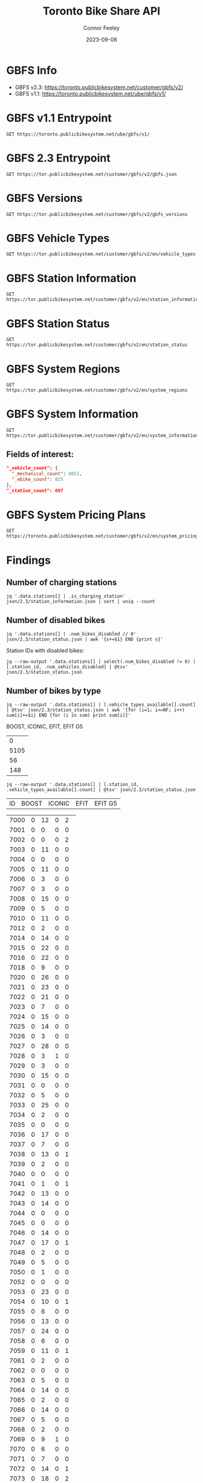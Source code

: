 #+title: Toronto Bike Share API
#+author: Connor Feeley
#+date: 2023-09-08

* GBFS Info
- GBFS v2.3: https://toronto.publicbikesystem.net/customer/gbfs/v2/
- GBFS v1.1: https://toronto.publicbikesystem.net/ube/gbfs/v1/
* GBFS v1.1 Entrypoint

#+begin_src restclient :file json/1.1/gbfs.json :noheaders :results value file
GET https://toronto.publicbikesystem.net/ube/gbfs/v1/
#+end_src

#+RESULTS:
[[file:json/1.1/gbfs.json]]

* GBFS 2.3 Entrypoint

#+begin_src restclient :file json/2.3/gbfs.json :noheaders :results value file
GET https://tor.publicbikesystem.net/customer/gbfs/v2/gbfs.json
#+end_src

#+RESULTS:
[[file:json/2.3/gbfs.json]]

* GBFS Versions

#+begin_src restclient :file json/2.3/gbfs_versions.json :noheaders :results value file
GET https://tor.publicbikesystem.net/customer/gbfs/v2/gbfs_versions
#+end_src

#+RESULTS:
[[file:json/2.3/gbfs_versions.json]]

* GBFS Vehicle Types

#+begin_src restclient :file json/2.3/vehicle_types.json :noheaders :results value file
GET https://tor.publicbikesystem.net/customer/gbfs/v2/en/vehicle_types
#+end_src

#+RESULTS:
[[file:json/2.3/vehicle_types.json]]

* GBFS Station Information

#+begin_src restclient :file json/2.3/station_information.json :noheaders :results value file
GET https://tor.publicbikesystem.net/customer/gbfs/v2/en/station_information
#+end_src

#+RESULTS:
[[file:json/2.3/station_information.json]]

* GBFS Station Status

#+begin_src restclient :file json/2.3/station_status.json :noheaders :results value file
GET https://tor.publicbikesystem.net/customer/gbfs/v2/en/station_status
#+end_src

#+RESULTS:
[[file:json/2.3/station_status.json]]

* GBFS System Regions

#+begin_src restclient :file json/2.3/system_regions.json :noheaders :results value file
GET https://tor.publicbikesystem.net/customer/gbfs/v2/en/system_regions
#+end_src

#+RESULTS:
[[file:json/2.3/system_regions.json]]

* GBFS System Information

#+begin_src restclient :file json/2.3/system_information.json :noheaders :results value file
GET https://tor.publicbikesystem.net/customer/gbfs/v2/en/system_information
#+end_src

#+RESULTS:
[[file:json/2.3/system_information.json]]

** Fields of interest:

#+begin_src json
"_vehicle_count": {
  "_mechanical_count": 8051,
  "_ebike_count": 825
},
"_station_count": 697
#+end_src


* GBFS System Pricing Plans

#+begin_src restclient :file json/2.3/system_pricing_plans.json :noheaders :results value file
GET https://toronto.publicbikesystem.net/customer/gbfs/v2/en/system_pricing_plans
#+end_src

#+RESULTS:
[[file:json/2.3/system_pricing_plans.json]]
* Findings
** Number of charging stations
#+begin_src shell
jq '.data.stations[] | .is_charging_station' json/2.3/station_information.json | sort | uniq --count
#+end_src

#+RESULTS:
| 681 | false |
|  16 | true  |
** Number of disabled bikes
#+begin_src shell
jq '.data.stations[] | .num_bikes_disabled // 0' json/2.3/station_status.json | awk '{s+=$1} END {print s}'
#+end_src

#+RESULTS:
: 558

Station IDs with disabled bikes:
#+begin_src shell :results table
jq --raw-output '.data.stations[] | select(.num_bikes_disabled != 0) | [.station_id, .num_vehicles_disabled] | @tsv' json/2.3/station_status.json
#+end_src

#+RESULTS:
| 7000 |
| 7001 |
| 7004 |
| 7005 |
| 7006 |
| 7009 |
| 7010 |
| 7014 |
| 7015 |
| 7016 |
| 7018 |
| 7021 |
| 7022 |
| 7025 |
| 7026 |
| 7027 |
| 7028 |
| 7031 |
| 7033 |
| 7034 |
| 7037 |
| 7038 |
| 7039 |
| 7040 |
| 7041 |
| 7042 |
| 7043 |
| 7045 |
| 7046 |
| 7049 |
| 7050 |
| 7052 |
| 7053 |
| 7056 |
| 7057 |
| 7059 |
| 7061 |
| 7067 |
| 7073 |
| 7074 |
| 7075 |
| 7078 |
| 7083 |
| 7087 |
| 7089 |
| 7090 |
| 7092 |
| 7094 |
| 7095 |
| 7099 |
| 7100 |
| 7101 |
| 7102 |
| 7104 |
| 7106 |
| 7110 |
| 7111 |
| 7114 |
| 7115 |
| 7117 |
| 7121 |
| 7122 |
| 7124 |
| 7126 |
| 7127 |
| 7129 |
| 7130 |
| 7131 |
| 7135 |
| 7148 |
| 7150 |
| 7153 |
| 7160 |
| 7161 |
| 7163 |
| 7164 |
| 7173 |
| 7174 |
| 7175 |
| 7178 |
| 7180 |
| 7184 |
| 7188 |
| 7189 |
| 7190 |
| 7197 |
| 7198 |
| 7199 |
| 7202 |
| 7204 |
| 7205 |
| 7206 |
| 7208 |
| 7209 |
| 7210 |
| 7220 |
| 7222 |
| 7225 |
| 7228 |
| 7232 |
| 7233 |
| 7234 |
| 7235 |
| 7237 |
| 7238 |
| 7239 |
| 7240 |
| 7244 |
| 7245 |
| 7246 |
| 7249 |
| 7250 |
| 7253 |
| 7256 |
| 7259 |
| 7260 |
| 7261 |
| 7262 |
| 7263 |
| 7264 |
| 7268 |
| 7270 |
| 7272 |
| 7273 |
| 7274 |
| 7276 |
| 7277 |
| 7281 |
| 7284 |
| 7286 |
| 7287 |
| 7288 |
| 7289 |
| 7292 |
| 7296 |
| 7298 |
| 7299 |
| 7301 |
| 7302 |
| 7309 |
| 7313 |
| 7318 |
| 7320 |
| 7321 |
| 7322 |
| 7328 |
| 7332 |
| 7334 |
| 7337 |
| 7338 |
| 7339 |
| 7341 |
| 7342 |
| 7346 |
| 7353 |
| 7354 |
| 7356 |
| 7364 |
| 7367 |
| 7368 |
| 7379 |
| 7380 |
| 7384 |
| 7385 |
| 7388 |
| 7391 |
| 7398 |
| 7399 |
| 7400 |
| 7408 |
| 7409 |
| 7411 |
| 7414 |
| 7430 |
| 7438 |
| 7440 |
| 7441 |
| 7450 |
| 7451 |
| 7452 |
| 7453 |
| 7457 |
| 7458 |
| 7459 |
| 7462 |
| 7463 |
| 7465 |
| 7466 |
| 7467 |
| 7468 |
| 7473 |
| 7475 |
| 7478 |
| 7480 |
| 7486 |
| 7489 |
| 7493 |
| 7496 |
| 7497 |
| 7505 |
| 7514 |
| 7515 |
| 7520 |
| 7521 |
| 7523 |
| 7524 |
| 7528 |
| 7529 |
| 7530 |
| 7533 |
| 7536 |
| 7538 |
| 7539 |
| 7541 |
| 7542 |
| 7543 |
| 7547 |
| 7548 |
| 7549 |
| 7552 |
| 7553 |
| 7557 |
| 7558 |
| 7561 |
| 7563 |
| 7565 |
| 7566 |
| 7567 |
| 7568 |
| 7570 |
| 7582 |
| 7583 |
| 7585 |
| 7586 |
| 7587 |
| 7589 |
| 7590 |
| 7597 |
| 7599 |
| 7600 |
| 7606 |
| 7608 |
| 7616 |
| 7618 |
| 7620 |
| 7623 |
| 7624 |
| 7626 |
| 7627 |
| 7629 |
| 7630 |
| 7634 |
| 7635 |
| 7639 |
| 7640 |
| 7641 |
| 7643 |
| 7656 |
| 7657 |
| 7658 |
| 7665 |
| 7667 |
| 7668 |
| 7670 |
| 7671 |
| 7677 |
| 7680 |
| 7681 |
| 7684 |
| 7685 |
| 7686 |
| 7689 |
| 7692 |
| 7693 |
| 7698 |
| 7702 |
| 7705 |
| 7707 |
| 7708 |
| 7709 |
| 7710 |
| 7712 |
| 7713 |
| 7715 |
| 7717 |
| 7718 |
| 7719 |
| 7720 |
| 7721 |
| 7725 |
| 7729 |
| 7730 |
| 7737 |
| 7743 |
| 7745 |
| 7752 |
| 7753 |
| 7755 |
| 7756 |
| 7760 |
| 7765 |
| 7766 |
| 7770 |
| 7772 |
| 7777 |
| 7779 |
| 7781 |
| 7782 |
| 7783 |
| 7784 |
| 7787 |
| 7790 |
| 7791 |
| 7794 |
| 7796 |
| 7800 |
| 7811 |
| 7812 |
| 7822 |
| 7826 |

** Number of bikes by type
#+begin_src shell :results table
jq --raw-output '.data.stations[] | [.vehicle_types_available[].count] | @tsv' json/2.3/station_status.json | awk '{for (i=1; i<=NF; i++) sum[i]+=$i} END {for (i in sum) print sum[i]}'
#+end_src

BOOST, ICONIC, EFIT, EFIT G5
#+RESULTS:
|    0 |
| 5105 |
|   56 |
|  148 |

#+begin_src shell :results table
jq --raw-output '.data.stations[] | [.station_id, .vehicle_types_available[].count] | @tsv' json/2.3/station_status.json
#+end_src

| ID | BOOST | ICONIC | EFIT | EFIT G5 |
#+RESULTS:
| 7000 | 0 | 12 | 0 |  2 |
| 7001 | 0 |  0 | 0 |  0 |
| 7002 | 0 |  0 | 0 |  2 |
| 7003 | 0 | 11 | 0 |  0 |
| 7004 | 0 |  0 | 0 |  0 |
| 7005 | 0 | 11 | 0 |  0 |
| 7006 | 0 |  3 | 0 |  0 |
| 7007 | 0 |  3 | 0 |  0 |
| 7008 | 0 | 15 | 0 |  0 |
| 7009 | 0 |  5 | 0 |  0 |
| 7010 | 0 | 11 | 0 |  0 |
| 7012 | 0 |  2 | 0 |  0 |
| 7014 | 0 | 14 | 0 |  0 |
| 7015 | 0 | 22 | 0 |  0 |
| 7016 | 0 | 22 | 0 |  0 |
| 7018 | 0 |  9 | 0 |  0 |
| 7020 | 0 | 26 | 0 |  0 |
| 7021 | 0 | 23 | 0 |  0 |
| 7022 | 0 | 21 | 0 |  0 |
| 7023 | 0 |  7 | 0 |  0 |
| 7024 | 0 | 15 | 0 |  0 |
| 7025 | 0 | 14 | 0 |  0 |
| 7026 | 0 |  3 | 0 |  0 |
| 7027 | 0 | 28 | 0 |  0 |
| 7028 | 0 |  3 | 1 |  0 |
| 7029 | 0 |  3 | 0 |  0 |
| 7030 | 0 | 15 | 0 |  0 |
| 7031 | 0 |  0 | 0 |  0 |
| 7032 | 0 |  5 | 0 |  0 |
| 7033 | 0 | 25 | 0 |  0 |
| 7034 | 0 |  2 | 0 |  0 |
| 7035 | 0 |  0 | 0 |  0 |
| 7036 | 0 | 17 | 0 |  0 |
| 7037 | 0 |  7 | 0 |  0 |
| 7038 | 0 | 13 | 0 |  1 |
| 7039 | 0 |  2 | 0 |  0 |
| 7040 | 0 |  0 | 0 |  0 |
| 7041 | 0 |  1 | 0 |  1 |
| 7042 | 0 | 13 | 0 |  0 |
| 7043 | 0 | 14 | 0 |  0 |
| 7044 | 0 |  0 | 0 |  0 |
| 7045 | 0 |  0 | 0 |  0 |
| 7046 | 0 | 14 | 0 |  0 |
| 7047 | 0 | 17 | 0 |  1 |
| 7048 | 0 |  2 | 0 |  0 |
| 7049 | 0 |  5 | 0 |  0 |
| 7050 | 0 |  1 | 0 |  0 |
| 7052 | 0 |  0 | 0 |  0 |
| 7053 | 0 | 23 | 0 |  0 |
| 7054 | 0 | 10 | 0 |  1 |
| 7055 | 0 |  6 | 0 |  0 |
| 7056 | 0 | 13 | 0 |  0 |
| 7057 | 0 | 24 | 0 |  0 |
| 7058 | 0 |  6 | 0 |  0 |
| 7059 | 0 | 11 | 0 |  1 |
| 7061 | 0 |  2 | 0 |  0 |
| 7062 | 0 |  0 | 0 |  0 |
| 7063 | 0 |  5 | 0 |  0 |
| 7064 | 0 | 14 | 0 |  0 |
| 7065 | 0 |  2 | 0 |  0 |
| 7066 | 0 | 14 | 0 |  0 |
| 7067 | 0 |  5 | 0 |  0 |
| 7068 | 0 |  2 | 0 |  0 |
| 7069 | 0 |  9 | 1 |  0 |
| 7070 | 0 |  6 | 0 |  0 |
| 7071 | 0 |  7 | 0 |  0 |
| 7072 | 0 | 14 | 0 |  1 |
| 7073 | 0 | 18 | 0 |  2 |
| 7074 | 0 |  1 | 0 |  0 |
| 7075 | 0 | 11 | 0 |  0 |
| 7076 | 0 | 16 | 0 |  0 |
| 7077 | 0 |  8 | 0 |  0 |
| 7078 | 0 |  8 | 0 |  0 |
| 7079 | 0 |  2 | 0 |  0 |
| 7083 | 0 |  1 | 1 |  1 |
| 7084 | 0 |  5 | 0 |  0 |
| 7085 | 0 |  3 | 0 |  0 |
| 7086 | 0 |  0 | 0 |  0 |
| 7087 | 0 |  1 | 0 |  0 |
| 7088 | 0 |  1 | 0 |  1 |
| 7089 | 0 |  2 | 1 |  0 |
| 7090 | 0 |  0 | 0 |  0 |
| 7091 | 0 |  0 | 0 |  0 |
| 7092 | 0 |  6 | 1 |  1 |
| 7093 | 0 |  6 | 0 |  1 |
| 7094 | 0 |  0 | 0 |  0 |
| 7095 | 0 |  0 | 1 |  0 |
| 7096 | 0 |  2 | 0 |  0 |
| 7097 | 0 |  4 | 0 |  0 |
| 7099 | 0 | 12 | 0 |  0 |
| 7100 | 0 |  7 | 0 |  0 |
| 7101 | 0 | 25 | 0 |  0 |
| 7102 | 0 | 15 | 0 |  1 |
| 7103 | 0 | 12 | 0 |  0 |
| 7104 | 0 |  7 | 0 |  0 |
| 7105 | 0 |  7 | 0 |  0 |
| 7106 | 0 | 16 | 0 |  0 |
| 7107 | 0 |  9 | 0 |  0 |
| 7108 | 0 |  6 | 0 |  0 |
| 7109 | 0 | 10 | 0 |  0 |
| 7110 | 0 |  6 | 0 |  0 |
| 7111 | 0 |  6 | 0 |  0 |
| 7112 | 0 | 14 | 0 |  0 |
| 7114 | 0 | 18 | 0 |  0 |
| 7115 | 0 |  1 | 0 |  0 |
| 7117 | 0 |  0 | 1 |  0 |
| 7118 | 0 |  0 | 0 |  0 |
| 7119 | 0 | 11 | 0 |  0 |
| 7120 | 0 |  5 | 0 |  0 |
| 7121 | 0 |  6 | 0 |  0 |
| 7122 | 0 |  7 | 0 |  0 |
| 7123 | 0 |  7 | 0 |  0 |
| 7124 | 0 |  6 | 1 |  0 |
| 7126 | 0 |  1 | 0 |  0 |
| 7127 | 0 |  3 | 0 |  0 |
| 7128 | 0 | 11 | 0 |  0 |
| 7129 | 0 |  8 | 0 |  0 |
| 7130 | 0 |  4 | 0 |  0 |
| 7131 | 0 |  9 | 0 |  0 |
| 7132 | 0 |  1 | 0 |  0 |
| 7133 | 0 |  1 | 0 |  0 |
| 7135 | 0 |  9 | 0 |  0 |
| 7136 | 0 | 11 | 0 |  0 |
| 7137 | 0 |  0 | 0 |  0 |
| 7138 | 0 |  7 | 0 |  0 |
| 7139 | 0 |  6 | 0 |  0 |
| 7140 | 0 |  3 | 0 |  0 |
| 7141 | 0 |  0 | 0 |  0 |
| 7142 | 0 |  0 | 0 |  1 |
| 7143 | 0 |  5 | 0 |  0 |
| 7144 | 0 |  1 | 0 |  1 |
| 7146 | 0 |  0 | 0 |  1 |
| 7147 | 0 | 14 | 0 |  0 |
| 7148 | 0 | 19 | 0 |  0 |
| 7149 | 0 |  2 | 0 |  0 |
| 7150 | 0 | 17 | 0 |  0 |
| 7151 | 0 |  6 | 0 |  0 |
| 7152 | 0 |  0 | 0 |  0 |
| 7153 | 0 |  5 | 0 |  0 |
| 7154 | 0 |  0 | 0 |  1 |
| 7155 | 0 |  2 | 0 |  0 |
| 7156 | 0 | 14 | 0 |  0 |
| 7157 | 0 |  8 | 0 |  0 |
| 7158 | 0 |  6 | 0 |  0 |
| 7160 | 0 |  3 | 0 |  0 |
| 7161 | 0 |  7 | 0 |  0 |
| 7162 | 0 |  4 | 0 |  0 |
| 7163 | 0 |  0 | 0 |  0 |
| 7164 | 0 | 15 | 0 |  0 |
| 7165 | 0 |  0 | 0 |  0 |
| 7168 | 0 | 26 | 0 |  0 |
| 7169 | 0 |  4 | 0 |  0 |
| 7170 | 0 |  0 | 0 |  0 |
| 7171 | 0 |  8 | 0 |  0 |
| 7172 | 0 | 15 | 0 |  0 |
| 7173 | 0 |  7 | 0 |  0 |
| 7174 | 0 | 10 | 0 |  0 |
| 7175 | 0 |  8 | 0 |  0 |
| 7176 | 0 |  6 | 0 |  0 |
| 7178 | 0 |  3 | 0 |  0 |
| 7180 | 0 |  5 | 0 |  0 |
| 7181 | 0 |  2 | 0 |  0 |
| 7182 | 0 | 12 | 0 |  0 |
| 7183 | 0 |  5 | 0 |  0 |
| 7184 | 0 |  9 | 0 |  0 |
| 7188 | 0 | 10 | 0 |  0 |
| 7189 | 0 |  4 | 2 |  0 |
| 7190 | 0 |  0 | 0 |  0 |
| 7191 | 0 |  8 | 0 |  0 |
| 7192 | 0 |  7 | 0 |  1 |
| 7193 | 0 | 13 | 0 |  0 |
| 7194 | 0 |  0 | 0 |  0 |
| 7195 | 0 |  7 | 0 |  0 |
| 7196 | 0 |  3 | 0 |  0 |
| 7197 | 0 |  7 | 0 |  0 |
| 7198 | 0 | 18 | 0 |  0 |
| 7199 | 0 | 10 | 0 |  0 |
| 7202 | 0 | 20 | 0 |  0 |
| 7203 | 0 | 21 | 0 |  0 |
| 7204 | 0 |  8 | 0 |  2 |
| 7205 | 0 |  8 | 0 |  1 |
| 7206 | 0 |  4 | 0 |  0 |
| 7207 | 0 | 38 | 0 |  0 |
| 7208 | 0 |  2 | 0 |  1 |
| 7209 | 0 | 16 | 1 |  1 |
| 7210 | 0 | 10 | 0 |  0 |
| 7211 | 0 | 13 | 0 |  0 |
| 7216 | 0 | 11 | 1 |  0 |
| 7217 | 0 |  6 | 1 |  0 |
| 7220 | 0 | 16 | 0 |  0 |
| 7221 | 0 |  5 | 0 |  0 |
| 7222 | 0 | 26 | 0 |  0 |
| 7223 | 0 | 10 | 0 |  0 |
| 7224 | 0 |  4 | 0 |  0 |
| 7225 | 0 | 11 | 0 |  2 |
| 7226 | 0 | 12 | 0 |  0 |
| 7227 | 0 |  9 | 0 |  0 |
| 7228 | 0 | 12 | 0 |  0 |
| 7229 | 0 |  3 | 0 |  0 |
| 7230 | 0 | 11 | 0 |  0 |
| 7231 | 0 |  5 | 0 |  0 |
| 7232 | 0 | 10 | 0 |  0 |
| 7233 | 0 | 14 | 0 |  0 |
| 7234 | 0 | 10 | 0 |  0 |
| 7235 | 0 |  1 | 0 |  0 |
| 7236 | 0 |  9 | 0 |  0 |
| 7237 | 0 |  3 | 1 |  0 |
| 7238 | 0 |  6 | 0 |  0 |
| 7239 | 0 | 12 | 0 |  0 |
| 7240 | 0 |  7 | 0 |  0 |
| 7242 | 0 | 12 | 0 |  0 |
| 7244 | 0 | 12 | 1 |  0 |
| 7245 | 0 |  1 | 0 |  0 |
| 7246 | 0 |  4 | 0 |  0 |
| 7247 | 0 |  2 | 0 |  0 |
| 7248 | 0 | 15 | 0 |  0 |
| 7249 | 0 | 14 | 0 |  0 |
| 7250 | 0 |  2 | 0 |  0 |
| 7252 | 0 |  9 | 0 |  0 |
| 7253 | 0 |  9 | 0 |  0 |
| 7256 | 0 |  6 | 0 |  0 |
| 7257 | 0 |  2 | 0 |  0 |
| 7258 | 0 | 14 | 0 |  0 |
| 7259 | 0 | 14 | 0 |  0 |
| 7260 | 0 | 12 | 0 |  0 |
| 7261 | 0 | 14 | 0 |  1 |
| 7262 | 0 |  1 | 0 |  0 |
| 7263 | 0 | 11 | 1 |  0 |
| 7264 | 0 |  0 | 0 |  0 |
| 7265 | 0 |  3 | 0 |  1 |
| 7266 | 0 |  4 | 0 |  1 |
| 7267 | 0 |  1 | 0 |  0 |
| 7268 | 0 |  5 | 0 |  0 |
| 7269 | 0 | 11 | 0 |  0 |
| 7270 | 0 |  5 | 0 |  0 |
| 7271 | 0 |  2 | 0 |  0 |
| 7272 | 0 |  3 | 0 |  0 |
| 7273 | 0 |  0 | 1 |  0 |
| 7274 | 0 |  5 | 0 |  0 |
| 7276 | 0 |  5 | 0 |  0 |
| 7277 | 0 |  9 | 0 |  0 |
| 7278 | 0 | 11 | 0 |  0 |
| 7279 | 0 |  0 | 0 |  0 |
| 7280 | 0 |  1 | 0 |  0 |
| 7281 | 0 |  3 | 0 |  0 |
| 7283 | 0 | 18 | 0 |  0 |
| 7284 | 0 | 22 | 0 |  0 |
| 7285 | 0 | 15 | 0 |  0 |
| 7286 | 0 |  5 | 0 |  0 |
| 7287 | 0 | 14 | 0 |  0 |
| 7288 | 0 | 28 | 0 |  1 |
| 7289 | 0 | 13 | 0 |  0 |
| 7291 | 0 |  4 | 0 |  0 |
| 7292 | 0 |  2 | 0 |  0 |
| 7296 | 0 |  8 | 0 |  0 |
| 7297 | 0 |  1 | 0 |  0 |
| 7298 | 0 |  9 | 0 |  0 |
| 7299 | 0 | 12 | 0 |  0 |
| 7300 | 0 |  0 | 0 |  0 |
| 7301 | 0 |  8 | 0 |  0 |
| 7302 | 0 |  2 | 0 |  0 |
| 7303 | 0 | 17 | 0 |  0 |
| 7309 | 0 | 17 | 0 |  0 |
| 7311 | 0 |  2 | 0 |  1 |
| 7312 | 0 |  2 | 1 |  1 |
| 7313 | 0 | 11 | 0 |  0 |
| 7314 | 0 | 14 | 0 |  0 |
| 7315 | 0 |  9 | 0 |  0 |
| 7316 | 0 |  9 | 0 |  0 |
| 7317 | 0 |  6 | 1 |  0 |
| 7318 | 0 | 12 | 0 |  0 |
| 7319 | 0 | 10 | 0 |  0 |
| 7320 | 0 | 17 | 0 |  0 |
| 7321 | 0 | 16 | 0 |  0 |
| 7322 | 0 | 12 | 0 |  1 |
| 7323 | 0 | 19 | 0 |  0 |
| 7324 | 0 | 18 | 1 |  2 |
| 7325 | 0 |  0 | 0 |  0 |
| 7326 | 0 |  6 | 0 |  0 |
| 7327 | 0 |  5 | 0 |  0 |
| 7328 | 0 |  5 | 0 |  0 |
| 7329 | 0 | 16 | 0 |  0 |
| 7331 | 0 | 17 | 0 |  0 |
| 7332 | 0 |  2 | 0 |  0 |
| 7333 | 0 |  2 | 0 |  0 |
| 7334 | 0 | 12 | 0 |  0 |
| 7335 | 0 |  0 | 0 |  0 |
| 7336 | 0 | 18 | 0 |  0 |
| 7337 | 0 | 18 | 0 |  0 |
| 7338 | 0 |  4 | 0 |  0 |
| 7339 | 0 |  2 | 0 |  0 |
| 7340 | 0 |  5 | 0 |  0 |
| 7341 | 0 | 14 | 0 |  0 |
| 7342 | 0 |  7 | 0 |  0 |
| 7343 | 0 | 22 | 0 |  0 |
| 7344 | 0 | 15 | 1 |  2 |
| 7345 | 0 | 14 | 0 |  0 |
| 7346 | 0 | 13 | 0 |  0 |
| 7347 | 0 |  4 | 0 |  1 |
| 7348 | 0 |  3 | 0 |  2 |
| 7349 | 0 |  8 | 0 |  0 |
| 7350 | 0 |  2 | 0 |  0 |
| 7351 | 0 |  0 | 0 |  0 |
| 7352 | 0 |  5 | 0 |  0 |
| 7353 | 0 |  6 | 0 |  0 |
| 7354 | 0 |  9 | 0 |  0 |
| 7355 | 0 |  0 | 0 |  0 |
| 7356 | 0 | 12 | 0 |  0 |
| 7357 | 0 | 19 | 0 |  0 |
| 7359 | 0 | 10 | 0 |  0 |
| 7360 | 0 | 10 | 0 |  0 |
| 7361 | 0 |  0 | 0 |  0 |
| 7362 | 0 |  0 | 0 |  0 |
| 7363 | 0 |  0 | 0 |  0 |
| 7364 | 0 | 15 | 0 |  0 |
| 7365 | 0 | 14 | 0 |  1 |
| 7366 | 0 |  5 | 0 |  0 |
| 7367 | 0 | 13 | 0 |  0 |
| 7368 | 0 |  5 | 0 |  0 |
| 7371 | 0 |  4 | 0 |  0 |
| 7373 | 0 |  2 | 0 |  0 |
| 7374 | 0 | 19 | 0 |  0 |
| 7375 | 0 |  1 | 0 |  0 |
| 7376 | 0 |  0 | 0 |  0 |
| 7377 | 0 | 12 | 0 |  0 |
| 7378 | 0 |  1 | 0 |  1 |
| 7379 | 0 |  2 | 0 |  0 |
| 7380 | 0 |  3 | 0 |  0 |
| 7381 | 0 | 19 | 0 |  0 |
| 7383 | 0 | 10 | 0 |  0 |
| 7384 | 0 |  0 | 0 |  0 |
| 7385 | 0 |  2 | 3 | 11 |
| 7386 | 0 |  1 | 0 |  0 |
| 7387 | 0 |  1 | 0 |  0 |
| 7388 | 0 |  5 | 0 |  0 |
| 7389 | 0 |  3 | 0 |  0 |
| 7390 | 0 |  0 | 0 |  0 |
| 7391 | 0 | 13 | 0 |  0 |
| 7395 | 0 |  3 | 0 |  1 |
| 7398 | 0 |  3 | 0 |  0 |
| 7399 | 0 |  2 | 0 |  0 |
| 7400 | 0 |  4 | 0 |  0 |
| 7403 | 0 |  0 | 0 |  0 |
| 7404 | 0 |  6 | 1 |  0 |
| 7406 | 0 | 16 | 0 |  0 |
| 7408 | 0 |  1 | 0 |  0 |
| 7409 | 0 |  1 | 0 |  0 |
| 7410 | 0 | 10 | 0 |  1 |
| 7411 | 0 | 14 | 0 |  0 |
| 7412 | 0 |  5 | 0 |  0 |
| 7414 | 0 | 13 | 0 |  0 |
| 7415 | 0 | 14 | 0 |  0 |
| 7416 | 0 | 13 | 0 |  0 |
| 7417 | 0 |  3 | 0 |  0 |
| 7418 | 0 |  3 | 0 |  0 |
| 7420 | 0 |  3 | 0 |  0 |
| 7422 | 0 | 15 | 0 |  0 |
| 7424 | 0 |  2 | 0 |  0 |
| 7425 | 0 | 22 | 0 |  0 |
| 7427 | 0 | 18 | 0 |  0 |
| 7428 | 0 | 19 | 0 |  0 |
| 7429 | 0 |  2 | 0 |  0 |
| 7430 | 0 |  8 | 0 |  0 |
| 7431 | 0 | 24 | 0 |  1 |
| 7432 | 0 | 12 | 0 |  0 |
| 7433 | 0 | 11 | 0 |  1 |
| 7434 | 0 |  1 | 0 |  0 |
| 7435 | 0 |  0 | 0 |  0 |
| 7437 | 0 |  6 | 0 |  0 |
| 7438 | 0 |  2 | 0 |  0 |
| 7440 | 0 |  2 | 0 |  0 |
| 7441 | 0 | 19 | 0 |  0 |
| 7443 | 0 |  4 | 0 |  0 |
| 7444 | 0 | 20 | 0 |  0 |
| 7445 | 0 |  9 | 0 |  0 |
| 7446 | 0 | 17 | 0 |  0 |
| 7447 | 0 |  1 | 0 |  0 |
| 7448 | 0 | 13 | 0 |  0 |
| 7449 | 0 |  0 | 0 |  0 |
| 7450 | 0 |  8 | 0 |  0 |
| 7451 | 0 | 27 | 0 |  0 |
| 7452 | 0 |  0 | 0 |  0 |
| 7453 | 0 |  0 | 0 |  0 |
| 7454 | 0 | 13 | 0 |  0 |
| 7455 | 0 |  3 | 0 |  0 |
| 7457 | 0 | 10 | 0 |  1 |
| 7458 | 0 |  0 | 0 |  0 |
| 7459 | 0 |  0 | 0 |  0 |
| 7460 | 0 | 10 | 0 |  0 |
| 7461 | 0 | 14 | 0 |  0 |
| 7462 | 0 |  1 | 0 |  0 |
| 7463 | 0 | 16 | 0 |  0 |
| 7465 | 0 |  0 | 0 |  0 |
| 7466 | 0 |  4 | 0 |  0 |
| 7467 | 0 |  0 | 0 |  0 |
| 7468 | 0 |  6 | 0 |  0 |
| 7469 | 0 |  9 | 0 |  0 |
| 7471 | 0 | 10 | 0 |  0 |
| 7473 | 0 |  7 | 0 |  0 |
| 7474 | 0 | 19 | 0 |  0 |
| 7475 | 0 |  2 | 0 |  0 |
| 7476 | 0 |  6 | 0 |  0 |
| 7477 | 0 | 10 | 0 |  0 |
| 7478 | 0 | 13 | 0 |  0 |
| 7479 | 0 |  6 | 0 |  0 |
| 7480 | 0 |  7 | 0 |  0 |
| 7483 | 0 |  1 | 0 |  0 |
| 7484 | 0 |  0 | 0 |  0 |
| 7485 | 0 |  3 | 0 |  0 |
| 7486 | 0 |  1 | 0 |  0 |
| 7487 | 0 | 10 | 0 |  0 |
| 7488 | 0 |  5 | 0 |  0 |
| 7489 | 0 |  8 | 0 |  0 |
| 7490 | 0 |  0 | 0 |  0 |
| 7492 | 0 | 10 | 0 |  0 |
| 7493 | 0 |  4 | 0 |  0 |
| 7494 | 0 |  3 | 0 |  0 |
| 7496 | 0 | 11 | 0 |  0 |
| 7497 | 0 | 12 | 0 |  0 |
| 7501 | 0 |  7 | 0 |  0 |
| 7502 | 0 |  9 | 0 |  0 |
| 7503 | 0 |  4 | 0 |  0 |
| 7504 | 0 |  6 | 0 |  0 |
| 7505 | 0 |  1 | 0 |  0 |
| 7506 | 0 | 10 | 0 |  0 |
| 7508 | 0 |  9 | 0 |  1 |
| 7514 | 0 | 17 | 1 |  1 |
| 7515 | 0 |  7 | 0 |  0 |
| 7516 | 0 |  4 | 0 |  0 |
| 7517 | 0 | 19 | 0 |  1 |
| 7518 | 0 | 11 | 0 |  0 |
| 7519 | 0 |  1 | 0 |  0 |
| 7520 | 0 |  4 | 0 |  0 |
| 7521 | 0 |  2 | 0 |  1 |
| 7522 | 0 |  4 | 0 |  0 |
| 7523 | 0 | 10 | 0 |  0 |
| 7524 | 0 |  3 | 0 |  0 |
| 7526 | 0 | 10 | 0 |  0 |
| 7527 | 0 | 16 | 0 |  0 |
| 7528 | 0 |  1 | 0 |  0 |
| 7529 | 0 |  4 | 0 |  1 |
| 7530 | 0 | 15 | 0 |  1 |
| 7531 | 0 |  6 | 0 |  1 |
| 7533 | 0 |  5 | 0 |  0 |
| 7534 | 0 | 13 | 0 |  0 |
| 7536 | 0 |  5 | 0 |  0 |
| 7537 | 0 |  4 | 0 |  0 |
| 7538 | 0 |  1 | 0 |  1 |
| 7539 | 0 |  7 | 0 |  0 |
| 7540 | 0 |  1 | 1 |  0 |
| 7541 | 0 |  7 | 0 |  0 |
| 7542 | 0 | 16 | 0 |  1 |
| 7543 | 0 |  3 | 0 |  0 |
| 7545 | 0 |  8 | 0 |  0 |
| 7546 | 0 | 17 | 0 |  0 |
| 7547 | 0 |  0 | 0 |  0 |
| 7548 | 0 |  1 | 0 |  1 |
| 7549 | 0 | 12 | 0 |  0 |
| 7551 | 0 | 14 | 0 |  0 |
| 7552 | 0 |  9 | 0 |  0 |
| 7553 | 0 |  5 | 0 |  0 |
| 7554 | 0 | 12 | 0 |  0 |
| 7555 | 0 |  8 | 0 |  0 |
| 7556 | 0 |  8 | 0 |  0 |
| 7557 | 0 | 19 | 0 |  0 |
| 7558 | 0 |  3 | 0 |  0 |
| 7559 | 0 |  9 | 0 |  0 |
| 7561 | 0 |  8 | 0 |  0 |
| 7562 | 0 |  8 | 0 |  0 |
| 7563 | 0 | 12 | 0 |  1 |
| 7564 | 0 |  7 | 0 |  0 |
| 7565 | 0 |  2 | 0 |  0 |
| 7566 | 0 | 14 | 0 |  0 |
| 7567 | 0 | 11 | 0 |  0 |
| 7568 | 0 | 16 | 0 |  0 |
| 7569 | 0 | 17 | 0 |  0 |
| 7570 | 0 |  8 | 0 |  0 |
| 7571 | 0 |  5 | 0 |  0 |
| 7572 | 0 |  4 | 0 |  1 |
| 7575 | 0 |  2 | 0 |  0 |
| 7576 | 0 | 10 | 0 |  0 |
| 7577 | 0 |  3 | 0 |  0 |
| 7579 | 0 |  7 | 0 |  1 |
| 7580 | 0 | 10 | 1 |  0 |
| 7581 | 0 |  6 | 0 |  0 |
| 7582 | 0 |  0 | 0 |  0 |
| 7583 | 0 |  1 | 1 |  0 |
| 7584 | 0 |  0 | 0 |  0 |
| 7585 | 0 |  3 | 0 |  0 |
| 7586 | 0 |  5 | 0 |  0 |
| 7587 | 0 | 12 | 0 |  0 |
| 7588 | 0 |  8 | 0 |  0 |
| 7589 | 0 | 10 | 0 |  0 |
| 7590 | 0 |  4 | 0 |  0 |
| 7591 | 0 |  0 | 0 |  0 |
| 7593 | 0 | 16 | 0 |  0 |
| 7594 | 0 |  9 | 0 |  0 |
| 7595 | 0 |  7 | 0 |  0 |
| 7596 | 0 |  6 | 0 |  0 |
| 7597 | 0 |  2 | 0 |  0 |
| 7598 | 0 |  0 | 0 |  0 |
| 7599 | 0 |  6 | 0 |  0 |
| 7600 | 0 |  0 | 0 |  0 |
| 7601 | 0 | 20 | 0 |  0 |
| 7602 | 0 |  1 | 0 |  0 |
| 7604 | 0 | 13 | 1 |  0 |
| 7605 | 0 |  0 | 0 |  0 |
| 7606 | 0 | 13 | 0 |  1 |
| 7607 | 0 |  8 | 0 |  0 |
| 7608 | 0 |  7 | 0 |  0 |
| 7609 | 0 | 13 | 0 |  0 |
| 7610 | 0 |  1 | 0 |  0 |
| 7611 | 0 |  2 | 0 |  1 |
| 7612 | 0 |  9 | 0 |  0 |
| 7613 | 0 |  7 | 0 |  0 |
| 7614 | 0 |  3 | 0 |  0 |
| 7615 | 0 |  9 | 0 |  0 |
| 7616 | 0 |  5 | 0 |  0 |
| 7617 | 0 |  2 | 0 |  0 |
| 7618 | 0 |  0 | 0 |  0 |
| 7619 | 0 |  0 | 0 |  0 |
| 7620 | 0 |  3 | 1 |  0 |
| 7622 | 0 | 11 | 0 |  0 |
| 7623 | 0 |  9 | 0 |  0 |
| 7624 | 0 |  5 | 0 |  0 |
| 7625 | 0 |  5 | 0 |  1 |
| 7626 | 0 |  2 | 0 |  0 |
| 7627 | 0 |  3 | 0 |  0 |
| 7629 | 0 |  8 | 1 |  1 |
| 7630 | 0 | 17 | 0 |  1 |
| 7631 | 0 | 13 | 0 |  2 |
| 7632 | 0 |  1 | 0 |  1 |
| 7633 | 0 | 14 | 0 |  0 |
| 7634 | 0 |  0 | 0 |  0 |
| 7635 | 0 |  3 | 0 |  0 |
| 7636 | 0 |  2 | 0 |  0 |
| 7637 | 0 |  2 | 0 |  0 |
| 7639 | 0 |  4 | 0 |  1 |
| 7640 | 0 |  0 | 0 |  0 |
| 7641 | 0 |  6 | 0 |  0 |
| 7642 | 0 |  2 | 0 |  0 |
| 7643 | 0 |  4 | 0 |  1 |
| 7644 | 0 |  9 | 0 |  0 |
| 7645 | 0 |  9 | 0 |  0 |
| 7646 | 0 | 11 | 0 |  0 |
| 7647 | 0 |  0 | 0 |  0 |
| 7648 | 0 |  8 | 0 |  0 |
| 7650 | 0 |  0 | 0 |  0 |
| 7654 | 0 |  1 | 1 |  0 |
| 7655 | 0 |  5 | 0 |  0 |
| 7656 | 0 |  2 | 0 |  0 |
| 7657 | 0 |  7 | 0 |  0 |
| 7658 | 0 | 14 | 0 |  0 |
| 7659 | 0 |  2 | 0 |  0 |
| 7660 | 0 | 16 | 0 |  0 |
| 7662 | 0 | 11 | 0 |  2 |
| 7663 | 0 |  0 | 0 |  0 |
| 7664 | 0 |  0 | 0 |  0 |
| 7665 | 0 |  0 | 0 |  0 |
| 7666 | 0 |  0 | 0 |  0 |
| 7667 | 0 | 21 | 0 |  0 |
| 7668 | 0 |  0 | 0 |  0 |
| 7670 | 0 |  1 | 0 |  0 |
| 7671 | 0 |  2 | 0 |  0 |
| 7675 | 0 | 12 | 0 |  0 |
| 7676 | 0 | 10 | 0 |  0 |
| 7677 | 0 |  0 | 0 |  0 |
| 7678 | 0 |  0 | 0 |  0 |
| 7679 | 0 |  3 | 0 |  0 |
| 7680 | 0 | 10 | 0 |  0 |
| 7681 | 0 |  7 | 3 |  8 |
| 7682 | 0 |  6 | 0 |  0 |
| 7684 | 0 | 18 | 0 |  0 |
| 7685 | 0 | 18 | 0 |  0 |
| 7686 | 0 | 12 | 0 |  0 |
| 7687 | 0 |  2 | 0 |  0 |
| 7688 | 0 | 11 | 0 |  0 |
| 7689 | 0 |  5 | 0 | 11 |
| 7691 | 0 |  5 | 0 |  0 |
| 7692 | 0 | 15 | 4 |  0 |
| 7693 | 0 |  5 | 0 |  0 |
| 7694 | 0 |  5 | 0 |  0 |
| 7695 | 0 | 16 | 0 |  0 |
| 7696 | 0 |  9 | 0 |  1 |
| 7698 | 0 |  4 | 0 |  0 |
| 7699 | 0 |  1 | 0 |  0 |
| 7700 | 0 |  0 | 0 |  0 |
| 7701 | 0 | 18 | 0 |  0 |
| 7702 | 0 |  2 | 3 |  3 |
| 7703 | 0 | 13 | 0 |  0 |
| 7704 | 0 |  8 | 0 |  0 |
| 7705 | 0 |  8 | 1 |  0 |
| 7706 | 0 |  3 | 0 |  1 |
| 7707 | 0 |  1 | 0 |  0 |
| 7708 | 0 |  4 | 1 |  5 |
| 7709 | 0 |  2 | 0 |  0 |
| 7710 | 0 |  3 | 2 |  0 |
| 7711 | 0 |  4 | 0 |  0 |
| 7712 | 0 | 16 | 0 |  0 |
| 7713 | 0 |  1 | 0 |  0 |
| 7715 | 0 |  1 | 0 |  1 |
| 7716 | 0 | 13 | 0 |  0 |
| 7717 | 0 |  6 | 0 |  0 |
| 7718 | 0 |  9 | 0 |  0 |
| 7719 | 0 | 20 | 0 |  0 |
| 7720 | 0 | 11 | 0 |  0 |
| 7721 | 0 |  9 | 0 |  0 |
| 7724 | 0 |  3 | 0 |  0 |
| 7725 | 0 |  2 | 0 |  0 |
| 7728 | 0 | 13 | 0 |  0 |
| 7729 | 0 |  1 | 1 |  5 |
| 7730 | 0 |  9 | 2 |  0 |
| 7731 | 0 |  2 | 0 |  0 |
| 7732 | 0 |  8 | 0 |  1 |
| 7733 | 0 |  6 | 0 |  0 |
| 7734 | 0 |  1 | 0 |  0 |
| 7735 | 0 |  8 | 0 |  0 |
| 7736 | 0 |  0 | 0 |  0 |
| 7737 | 0 |  1 | 0 |  0 |
| 7738 | 0 |  0 | 0 |  0 |
| 7739 | 0 |  2 | 0 |  0 |
| 7740 | 0 |  4 | 0 |  0 |
| 7741 | 0 |  1 | 0 |  0 |
| 7742 | 0 |  1 | 0 |  0 |
| 7743 | 0 |  0 | 0 |  0 |
| 7744 | 0 | 16 | 0 |  0 |
| 7745 | 0 |  2 | 1 |  1 |
| 7746 | 0 |  2 | 0 |  0 |
| 7747 | 0 |  1 | 0 |  0 |
| 7748 | 0 |  9 | 0 |  0 |
| 7749 | 0 |  7 | 0 |  0 |
| 7750 | 0 |  3 | 0 |  0 |
| 7751 | 0 |  5 | 0 |  0 |
| 7752 | 0 | 20 | 0 |  0 |
| 7753 | 0 |  8 | 0 |  0 |
| 7754 | 0 |  1 | 0 |  0 |
| 7755 | 0 |  1 | 0 |  0 |
| 7756 | 0 |  1 | 0 |  0 |
| 7757 | 0 | 14 | 0 |  0 |
| 7758 | 0 |  3 | 0 |  0 |
| 7759 | 0 |  7 | 0 |  0 |
| 7760 | 0 | 16 | 0 |  0 |
| 7761 | 0 |  9 | 0 |  0 |
| 7762 | 0 |  0 | 0 |  0 |
| 7765 | 0 |  8 | 0 |  0 |
| 7766 | 0 |  7 | 0 |  0 |
| 7767 | 0 |  0 | 0 |  0 |
| 7768 | 0 |  0 | 0 |  0 |
| 7769 | 0 | 10 | 0 |  0 |
| 7770 | 0 | 19 | 0 |  0 |
| 7771 | 0 |  0 | 0 |  0 |
| 7772 | 0 | 12 | 0 |  0 |
| 7773 | 0 |  3 | 0 |  1 |
| 7774 | 0 |  0 | 0 |  0 |
| 7775 | 0 |  2 | 0 |  0 |
| 7776 | 0 |  2 | 0 |  0 |
| 7777 | 0 |  3 | 0 |  0 |
| 7778 | 0 |  4 | 0 |  1 |
| 7779 | 0 | 10 | 0 |  0 |
| 7780 | 0 |  0 | 0 |  0 |
| 7781 | 0 |  0 | 0 |  0 |
| 7782 | 0 |  0 | 0 |  0 |
| 7783 | 0 |  2 | 0 |  0 |
| 7784 | 0 | 10 | 0 |  0 |
| 7785 | 0 |  4 | 0 |  0 |
| 7787 | 0 | 25 | 0 |  1 |
| 7788 | 0 |  5 | 0 |  0 |
| 7789 | 0 |  1 | 2 |  6 |
| 7790 | 0 | 15 | 0 |  0 |
| 7791 | 0 | 13 | 0 |  0 |
| 7794 | 0 | 12 | 0 |  0 |
| 7795 | 0 | 11 | 0 |  1 |
| 7796 | 0 |  6 | 0 |  0 |
| 7798 | 0 |  9 | 0 |  0 |
| 7799 | 0 |  9 | 0 |  0 |
| 7800 | 0 |  6 | 0 |  0 |
| 7801 | 0 |  6 | 0 |  0 |
| 7802 | 0 | 10 | 0 |  0 |
| 7803 | 0 |  5 | 0 |  1 |
| 7804 | 0 |  7 | 0 |  0 |
| 7805 | 0 |  8 | 0 |  1 |
| 7806 | 0 |  3 | 0 |  1 |
| 7807 | 0 |  8 | 0 |  0 |
| 7808 | 0 |  3 | 1 |  1 |
| 7809 | 0 |  2 | 0 |  0 |
| 7810 | 0 |  1 | 0 |  2 |
| 7811 | 0 |  3 | 0 |  0 |
| 7812 | 0 | 13 | 0 |  1 |
| 7813 | 0 |  0 | 0 |  0 |
| 7814 | 0 |  8 | 0 |  2 |
| 7815 | 0 |  6 | 0 |  0 |
| 7816 | 0 |  7 | 0 |  0 |
| 7817 | 0 |  3 | 0 |  0 |
| 7818 | 0 |  2 | 1 |  0 |
| 7819 | 0 |  0 | 0 |  0 |
| 7820 | 0 |  1 | 1 |  5 |
| 7821 | 0 |  0 | 0 |  0 |
| 7822 | 0 | 10 | 0 |  0 |
| 7823 | 0 |  2 | 0 |  1 |
| 7824 | 0 |  4 | 0 |  0 |
| 7825 | 0 | 10 | 0 |  0 |
| 7826 | 0 | 12 | 0 |  0 |

** Number of disabled docks
#+begin_src shell
jq '.data.stations[] | .num_docks_disabled' json/2.3/station_status.json | awk '{s+=$1} END {print s}'
#+end_src

#+RESULTS:
: 42

Station IDs with disabled docks:
#+begin_src shell :results table
jq --raw-output '.data.stations[] | select(.num_docks_disabled != 0) | [.station_id, .num_docks_disabled] | @tsv' json/2.3/station_status.json
#+end_src

#+RESULTS:
| 7015 | 1 |
| 7018 | 1 |
| 7021 | 1 |
| 7022 | 1 |
| 7034 | 1 |
| 7040 | 1 |
| 7102 | 1 |
| 7110 | 1 |
| 7135 | 1 |
| 7140 | 1 |
| 7143 | 1 |
| 7150 | 1 |
| 7152 | 1 |
| 7175 | 2 |
| 7189 | 1 |
| 7190 | 1 |
| 7227 | 1 |
| 7286 | 1 |
| 7344 | 2 |
| 7404 | 1 |
| 7417 | 1 |
| 7430 | 2 |
| 7437 | 1 |
| 7518 | 1 |
| 7585 | 1 |
| 7589 | 1 |
| 7657 | 1 |
| 7687 | 1 |
| 7716 | 1 |
| 7719 | 2 |
| 7737 | 1 |
| 7762 | 2 |
| 7783 | 1 |
| 7796 | 1 |
| 7815 | 1 |
| 7816 | 1 |
| 7818 | 1 |

Station IDs, names, charging:
#+begin_src shell :results table
jq --raw-output '.data.stations[] | [.station_id, .name, .is_charging_station] | @tsv' json/2.3/station_information.json
#+end_src

#+RESULTS:
| 7000 | Fort York  Blvd / Capreol Ct                  | false |
| 7001 | Wellesley Station Green P                     | true  |
| 7002 | St. George St / Bloor St W                    | false |
| 7003 | Madison Ave / Bloor St W                      | false |
| 7004 | University Ave / Elm St                       | false |
| 7005 | King St W / York St                           | false |
| 7006 | Bay St / College St (East Side)               | false |
| 7007 | College St / Huron St                         | false |
| 7008 | Wellesley St W / Queen's Park Cres            | false |
| 7009 | King St E / Jarvis St                         | false |
| 7010 | King St W / Spadina Ave                       | false |
| 7012 | Elizabeth St / Edward St (Bus Terminal)       | false |
| 7014 | Sherbourne St / Carlton St (Allan Gardens)    | false |
| 7015 | King St W / Bay St (West Side)                | false |
| 7016 | Bay St / Queens Quay W (Ferry Terminal)       | false |
| 7018 | Bremner Blvd / Rees St                        | false |
| 7020 | Phoebe St / Spadina Ave                       | false |
| 7021 | Bay St / Albert St                            | false |
| 7022 | Simcoe St / Queen St W                        | false |
| 7023 | College St / Borden St                        | false |
| 7024 | Dundonald St / Church St                      | false |
| 7025 | Ted Rogers Way / Bloor St E                   | false |
| 7026 | Bay St / St. Joseph St                        | false |
| 7027 | Beverley  St / Dundas St W                    | false |
| 7028 | Gould St / Mutual St                          | false |
| 7029 | Bay St / Bloor St W (East Side)               | false |
| 7030 | Bay St / Wellesley St W                       | false |
| 7031 | Jarvis St / Isabella St                       | false |
| 7032 | Augusta Ave / Dundas St W                     | false |
| 7033 | Union Station                                 | false |
| 7034 | Church St / Bloor St E                        | false |
| 7035 | Queen St W / Ossington Ave                    | false |
| 7036 | Trinity St /Front St E                        | false |
| 7037 | Bathurst St / Dundas St W                     | false |
| 7038 | Dundas St W / Yonge St                        | false |
| 7039 | Simcoe St / Michael Sweet Ave                 | false |
| 7040 | Euclid Ave / Bloor St W                       | false |
| 7041 | Edward St / Yonge St                          | false |
| 7042 | Sherbourne St / Wellesley St E                | false |
| 7043 | Queens Quay W / Lower Simcoe St               | false |
| 7044 | Church St / Alexander St                      | false |
| 7045 | Bond St / Queen St E                          | false |
| 7046 | Niagara St / Richmond St W                    | false |
| 7047 | University Ave / Gerrard St W (East Side)     | false |
| 7048 | Front St W / Yonge St (Hockey Hall of Fame)   | false |
| 7049 | Portland St / Queen St W                      | false |
| 7050 | Richmond St E / Jarvis St Green P             | true  |
| 7052 | Wellington St W / Bay St                      | false |
| 7053 | Metro Hall Plaza                              | false |
| 7054 | Navy Wharf Crt / Bremner Blvd                 | false |
| 7055 | Jarvis St / Carlton St                        | false |
| 7056 | Parliament St / Gerrard St E                  | false |
| 7057 | Simcoe St / Wellington St W South             | false |
| 7058 | Huron St / Harbord St                         | false |
| 7059 | Front St W / Blue Jays Way                    | false |
| 7061 | Dalton Rd / Bloor St W                        | false |
| 7062 | University Ave / College St (West)            | false |
| 7063 | Queen's Park / Bloor St W                     | false |
| 7064 | 51 Parliament St                              | false |
| 7065 | Dundas St E / Parliament St                   | false |
| 7066 | Willcocks St / St. George St                  | false |
| 7067 | Yonge St / Harbour St                         | false |
| 7068 | Blantyre Park                                 | false |
| 7069 | Queen St W / Spadina Ave                      | false |
| 7070 | 25 York St – Union Station South              | false |
| 7071 | 161 Bleecker St (South of Wellesley)          | false |
| 7072 | Fleet St / Bathurst St                        | false |
| 7073 | Spadina Ave / Fort York Blvd                  | false |
| 7074 | King St E / Church St                         | false |
| 7075 | Queens Quay W / Dan Leckie Way                | false |
| 7076 | York St / Queens Quay W                       | false |
| 7077 | College Park South                            | false |
| 7078 | College St / Major St                         | false |
| 7079 | McGill St / Church St                         | false |
| 7083 | Danforth Ave / Barrington Ave                 | false |
| 7084 | High Park - Grenadier Cafe                    | false |
| 7085 | Danforth Ave / Westlake Ave                   | false |
| 7086 | High Park - West Rd                           | false |
| 7087 | Danforth Ave / Aldridge Ave                   | false |
| 7088 | Danforth Ave / Coxwell Ave                    | false |
| 7089 | Church St  / Wood St                          | false |
| 7090 | Danforth Ave / Lamb Ave                       | false |
| 7091 | Donlands Subway Station                       | false |
| 7092 | Pape Subway Station (Green P)                 | false |
| 7093 | Danforth Ave / Gough Ave                      | false |
| 7094 | Chester Subway Station                        | false |
| 7095 | Danforth Ave / Ellerbeck St                   | false |
| 7096 | Lower Don River Trail and Taylor Creek Trail  | false |
| 7097 | Riverdale Park North (Broadview Ave)          | false |
| 7099 | Cherry St / Mill St                           | false |
| 7100 | Dundas St E / Regent Park Blvd                | false |
| 7101 | Lower Sherbourne St / The Esplanade           | false |
| 7102 | Nelson St / Duncan St                         | false |
| 7103 | Jimmie Simpson Park (Queen St E)              | false |
| 7104 | King St E / River St                          | false |
| 7105 | Queen St E / Sackville St                     | false |
| 7106 | Mill St / Tannery Rd                          | false |
| 7107 | Cherry St / Distillery Ln                     | false |
| 7108 | Front St E / Cherry St                        | false |
| 7109 | Seaton St / Dundas St E - SMART               | false |
| 7110 | Queen St E / Berkeley St                      | false |
| 7111 | King St W / Douro St                          | false |
| 7112 | Liberty St / Fraser Ave Green P               | false |
| 7114 | Carlton St / Parliament St                    | false |
| 7115 | Howard St / Sherbourne St                     | false |
| 7117 | 640 Bloor Street E                            | false |
| 7118 | King St W / Bay St (East Side)                | false |
| 7119 | Sumach St / Carlton St (Riverdale Farm)       | false |
| 7120 | Gerrard St E / River St                       | false |
| 7121 | Jarvis St / Dundas St E                       | false |
| 7122 | Niagara St / Tecumseth St                     | false |
| 7123 | 424 Wellington St W                           | false |
| 7124 | Dundas St E / Broadview Ave                   | false |
| 7126 | Yonge St / Yorkville Ave                      | false |
| 7127 | Bay St / Scollard St                          | false |
| 7128 | Yonge St / Aylmer Ave                         | false |
| 7129 | Davenport Rd / Avenue Rd                      | false |
| 7130 | Davenport Rd / Bedford Rd                     | false |
| 7131 | Taddle Creek Park                             | false |
| 7132 | Kendal Ave / Spadina Rd                       | false |
| 7133 | Summerhill Subway Station                     | false |
| 7135 | Hanna Ave / Liberty St                        | false |
| 7136 | Queen St W / Close Ave                        | false |
| 7137 | Davenport Rd / Bathurst St                    | false |
| 7138 | Davenport Rd / Christie St                    | false |
| 7139 | Glen Edyth Dr / Davenport Rd                  | false |
| 7140 | Macpherson Ave / Spadina Rd                   | false |
| 7141 | Bridgman Ave / Kendal Ave                     | false |
| 7142 | Bridgman Ave / Bathurst St                    | false |
| 7143 | Kendal Ave / Bernard Ave                      | false |
| 7144 | Palmerston Ave / Vermont Ave                  | false |
| 7146 | Christie St / Benson Ave (Wychwood Barns)     | false |
| 7147 | King St W / Fraser Ave                        | false |
| 7148 | King St W / Joe Shuster Way                   | false |
| 7149 | Yarmouth Rd / Christie St                     | false |
| 7150 | Dufferin St / Sylvan Av (Dufferin Grove Park) | false |
| 7151 | Essex St / Christie St - SMART                | false |
| 7152 | Ossington Ave / Bloor St W                    | false |
| 7153 | Bloor St W / Christie St                      | false |
| 7154 | Bathurst Subway Station                       | false |
| 7155 | Bathurst St / Lennox St                       | false |
| 7156 | Salem Ave / Bloor St W                        | false |
| 7157 | Dufferin St / Bloor St W                      | false |
| 7158 | King St W / Stafford St                       | false |
| 7160 | King St W / Tecumseth St                      | false |
| 7161 | Beverley St / College St                      | false |
| 7162 | Hayter St / La Plante Ave                     | false |
| 7163 | Yonge St / Wood St                            | false |
| 7164 | Gould St / Yonge St (TMU)                     | false |
| 7168 | Queens Quay / Yonge St                        | false |
| 7169 | Front St W / Bay St (North Side)              | false |
| 7170 | Spadina Ave / Willcocks St                    | false |
| 7171 | Ontario Place Blvd / Lake Shore Blvd W        | false |
| 7172 | Strachan Ave / Princes' Blvd                  | false |
| 7173 | Cariboo Ave / Railpath Trail                  | false |
| 7174 | Bloor St W / Dundas St W                      | false |
| 7175 | HTO Park (Queens Quay W)                      | false |
| 7176 | Bathurst St / Fort York Blvd                  | false |
| 7178 | Dundas St W / Edna Ave                        | false |
| 7180 | Lansdowne Subway Station                      | false |
| 7181 | Lansdowne Ave / Whytock Ave                   | false |
| 7182 | Sterling Rd / Dundas St W                     | false |
| 7183 | St Clarens Ave / College St                   | false |
| 7184 | Ossington Ave / College St                    | false |
| 7188 | Exhibition GO (Atlantic Ave)                  | false |
| 7189 | Augusta Ave / Denison Sq                      | false |
| 7190 | St. George St / Hoskin Ave                    | false |
| 7191 | Central Tech  (Harbord St)                    | false |
| 7192 | Harbord St / Clinton St                       | false |
| 7193 | Dufferin St / Queen St W                      | false |
| 7194 | Mortimer Ave / Coxwell Ave                    | false |
| 7195 | Ulster St / Bathurst St                       | false |
| 7196 | Roxton Rd / Harbord St                        | false |
| 7197 | Queen St W / Dovercourt Rd                    | false |
| 7198 | Queen St W / Cowan Ave                        | false |
| 7199 | College St / Markham St                       | false |
| 7202 | Queen St W / Bay St (City Hall)               | false |
| 7203 | Bathurst St/Queens Quay(Billy Bishop Airport) | false |
| 7204 | College St / Crawford St                      | false |
| 7205 | Rusholme Park Cres / College St               | false |
| 7206 | Claremont St / Dundas St W                    | false |
| 7207 | Dundas St W / Crawford St                     | false |
| 7208 | 80 Clinton St                                 | false |
| 7209 | Ossington Ave / Harrison St                   | false |
| 7210 | Mary McCormick Rec Centre (Sheridan Ave)      | false |
| 7211 | Fort York Blvd / Garrison Rd                  | false |
| 7216 | Wellington St W / Stafford St                 | false |
| 7217 | Soho St / Queen St W                          | false |
| 7220 | Lake Shore Blvd W / Ellis Ave                 | false |
| 7221 | High Park Subway Station                      | false |
| 7222 | Sunnyside - Gus Ryder Pool                    | false |
| 7223 | Parkside Dr / Bloor St W - SMART              | false |
| 7224 | Bloor St W / High Park Ave (High Park)        | false |
| 7225 | Lake Shore Blvd W / Windermere Ave            | false |
| 7226 | Lake Shore Blvd W / The Boulevard Club        | false |
| 7227 | Martin Goodman Trail (Marilyn Bell Park)      | false |
| 7228 | Queen St W / Roncesvalles Ave                 | false |
| 7229 | Dundas St W / Roncesvalles Ave Green P -SMART | false |
| 7230 | Garden Ave / Roncesvalles Ave                 | false |
| 7231 | Wright Ave / Sorauren Ave - SMART             | false |
| 7232 | Queen St W  /  Fuller Ave - SMART             | false |
| 7233 | King St W / Cowan Ave - SMART                 | false |
| 7234 | Roncesvalles Ave / Marmaduke St               | false |
| 7235 | Bay St / College St (West Side) - SMART       | false |
| 7236 | Thompson St / Broadview Ave - SMART           | false |
| 7237 | Ward St / Wallace Ave                         | false |
| 7238 | Sorauren Ave / Geoffrey St - SMART            | false |
| 7239 | Bloor St W / Manning Ave - SMART              | false |
| 7240 | Bloor St W / Shaw St - SMART                  | false |
| 7242 | Lake Shore Blvd W / Ontario Dr                | false |
| 7244 | Dufferin Gate - SMART                         | false |
| 7245 | Tecumseth St / Queen St W - SMART             | false |
| 7246 | Yonge St / Bloor St                           | false |
| 7247 | Howard Park Ave / Dundas St W - SMART         | false |
| 7248 | Baldwin St / Spadina Ave - SMART              | false |
| 7249 | Lakeview Ave / Harrison St (Green P) – SMART  | false |
| 7250 | Ursula Franklin St / St. George St - SMART    | false |
| 7252 | Robert St / Bloor St W - SMART                | false |
| 7253 | John St  / Mercer St - SMART                  | false |
| 7256 | Vanauley St / Queen St W - SMART              | false |
| 7257 | Dundas St W / St. Patrick St                  | false |
| 7258 | Queen St E / Rushbrooke Ave                   | false |
| 7259 | Lower Spadina Ave / Lake Shore Blvd W         | false |
| 7260 | Spadina Ave / Adelaide St W                   | false |
| 7261 | Queens Quay E / Lower Sherbourne St           | false |
| 7262 | Wychwood Ave / Benson Ave - SMART             | false |
| 7263 | Walton St / Elizabeth St - SMART              | false |
| 7264 | Bloor St E / Huntley St - SMART               | false |
| 7265 | Wallace Ave / Symington Ave - SMART           | false |
| 7266 | Victoria Park Subway Station - SMART          | false |
| 7267 | Dundas St E / Pembroke St - SMART             | false |
| 7268 | 111 Bond St (North of Dundas St E)  - SMART   | false |
| 7269 | Toronto Eaton Centre (Yonge St) - SMART       | false |
| 7270 | Church St / Dundas St E - SMART               | false |
| 7271 | Yonge St / Alexander St - SMART               | false |
| 7272 | Yonge St / Dundonald St - SMART               | false |
| 7273 | Bay St / Charles St W - SMART                 | false |
| 7274 | Queen's Park Cres E / Grosvenor St - SMART    | false |
| 7276 | Bloor St W / Balmuto St                       | false |
| 7277 | Chorley Park - SMART                          | false |
| 7278 | Mallon Ave / Jones Ave -SMART                 | false |
| 7279 | Rosehill Ave / Avoca Ave - SMART              | false |
| 7280 | Charles St E / Jarvis St - SMART              | false |
| 7281 | Charles St W / Balmuto St - SMART             | false |
| 7283 | Front St W / Bay St (South Side)              | false |
| 7284 | University Ave / King St W - SMART            | false |
| 7285 | Spadina Ave / Harbord St - SMART              | false |
| 7286 | Gerrard St E / Broadview Ave  - SMART         | false |
| 7287 | Queen St E / Pape Ave - SMART                 | false |
| 7288 | Humber Bay Shores Park West                   | false |
| 7289 | Humber Bay Shores Park East                   | false |
| 7291 | 190 Queens Quay E                             | false |
| 7292 | Granby St / Church St - SMART                 | false |
| 7296 | Westmoreland Ave / Fernbank Ave               | false |
| 7297 | Havelock St / Dufferin Park                   | false |
| 7298 | Bathurst St / Adelaide St W                   | false |
| 7299 | Mill St / Parliament St                       | false |
| 7301 | Primrose Ave / Davenport Rd                   | false |
| 7302 | Winona Dr / Davenport Rd                      | false |
| 7303 | Queen St E / Woodward Ave                     | false |
| 7309 | Queen St. E / Rhodes Ave.                     | false |
| 7311 | Sherbourne St / Isabella St                   | false |
| 7312 | Amelia St. / Sumach St.                       | false |
| 7313 | Lower Coxwell Ave /  Lake Shore Blvd E        | false |
| 7314 | Queen St. E / Eastern Ave                     | false |
| 7315 | Queen St E / Hammersmith Ave                  | false |
| 7316 | Queen St. E / Spruce Hill Rd.                 | false |
| 7317 | Hubbard Blvd / Balsam Av                      | false |
| 7318 | Hubbard Blvd. / Glen Manor Dr.                | false |
| 7319 | Lake Shore Blvd E / Knox Ave                  | false |
| 7320 | Front St W / University Ave (1)               | false |
| 7321 | Front St W / University Ave (2)               | false |
| 7322 | East Liberty St / Western Battery Rd          | false |
| 7323 | 457 King St W                                 | false |
| 7324 | King St W / Charlotte St                      | false |
| 7326 | Davenport Rd / Lansdowne Ave                  | false |
| 7327 | Davenport Rd / Dovercourt Rd - SMART          | false |
| 7328 | Roxborough St W / Yonge St                    | false |
| 7329 | Crawford St / Queen St W                      | false |
| 7331 | Coxwell Ave / Plains Rd                       | false |
| 7332 | 200 Bloor St E                                | false |
| 7333 | King St E / Victoria St                       | false |
| 7334 | Simcoe St / Wellington St W North             | false |
| 7335 | Bay St / Bloor St W (West Side)               | false |
| 7336 | Queen St E / Alton Av                         | false |
| 7337 | Gerrard Square Mall (1010 Gerrard St E)       | false |
| 7338 | Logan Ave / Bain Ave                          | false |
| 7339 | Carlaw Ave / Strathcona Ave                   | false |
| 7340 | Blake St / Boultbee Ave                       | false |
| 7341 | Eastern Ave / Winnifred Ave                   | false |
| 7342 | Morse St / Eastern Ave                        | false |
| 7343 | Alton Ave / Dundas St E (Greenwood Park)      | false |
| 7344 | Cherry Beach                                  | false |
| 7345 | Cherry Beach Sports Fields (55 Unwin Ave)     | false |
| 7346 | Logan Av / Gerrard St E                       | false |
| 7347 | Regal Rd / Dufferin St                        | false |
| 7348 | Pape Ave / Gamble Ave                         | false |
| 7349 | Gamble Ave / Broadview Ave                    | false |
| 7350 | Broadview Ave / Westwood Ave                  | false |
| 7351 | Pretoria Ave / Broadview Ave                  | false |
| 7352 | Cosburn Ave / Donlands Ave                    | false |
| 7353 | Fulton Ave / Pape Ave                         | false |
| 7354 | Tommy Thompson Park (Leslie Street Spit)      | false |
| 7355 | Beltline Trail / Chaplin Cres.                | false |
| 7356 | King St E / Berkeley St                       | false |
| 7357 | Lake Shore Blvd E / Leslie St                 | false |
| 7359 | Rosedale Park (20 Scholfield Ave)             | false |
| 7360 | Concord Ave / Dewson St                       | false |
| 7361 | Hocken Ave / Vaughan Rd                       | false |
| 7362 | St Clair Ave W / Bathurst St.                 | false |
| 7363 | Wells Hill Ave / St Clair Ave W               | false |
| 7364 | Queen St E / Nursewood Rd                     | false |
| 7365 | Kewbeach Ave / Kenilworth Ave                 | false |
| 7366 | Fort York Blvd / Bathurst St - SMART          | false |
| 7367 | Alma Ave / Gladstone Ave SMART                | false |
| 7368 | Lisgar St / Dundas St W - SMART               | false |
| 7371 | Eglinton Ave W / Henning Ave SMART            | false |
| 7373 | George St / King St E                         | false |
| 7374 | Frederick St / The Esplanade                  | false |
| 7375 | Front St E / Scott St                         | false |
| 7376 | Frobisher Ave / Lascelles Blvd                | false |
| 7377 | Balliol St / Yonge St  SMART                  | false |
| 7378 | Yonge St / Davisville Ave                     | false |
| 7379 | Lawton Blvd / Yonge St                        | false |
| 7380 | Erskine Ave / Yonge St SMART                  | false |
| 7381 | Yonge St / Orchard View Blvd                  | false |
| 7383 | 12 Harbour St                                 | false |
| 7384 | Cumberland St / Bay St SMART                  | false |
| 7385 | 20 Charles St E                               | true  |
| 7386 | D'Arcy St / McCaul St - SMART                 | false |
| 7387 | Mortimer Ave / Carlaw Ave SMART               | false |
| 7388 | Broadview Subway Station                      | false |
| 7389 | College Park - Gerrard Entrance               | false |
| 7391 | Yonge St / Dundas Sq                          | false |
| 7395 | Dentonia Park                                 | false |
| 7398 | York St / Lake Shore Blvd W                   | false |
| 7399 | Lower Jarvis St / Queens Quay E               | false |
| 7400 | Polson Pier                                   | false |
| 7403 | Lascelles Blvd / Eglinton Ave W               | false |
| 7404 | Roehampton Ave / Mount Pleasant Rd            | false |
| 7406 | Victoria St / Queen St E                      | false |
| 7408 | University Ave / Armoury St                   | false |
| 7409 | Isabella St / Church St                       | false |
| 7410 | Howard St / Rose Ave                          | false |
| 7411 | Little Norway Park                            | false |
| 7412 | King St W / Crawford St                       | false |
| 7414 | Keele St / Annette St                         | false |
| 7415 | Keele St / Vine Ave                           | false |
| 7416 | Spadina Ave / Blue Jays Way                   | false |
| 7417 | King St W / Jordan St                         | false |
| 7418 | College Park - Yonge St Entrance              | false |
| 7420 | Barton Ave / Howland Ave - SMART              | false |
| 7422 | Tyndall Ave / King St W - SMART               | false |
| 7424 | Merton St / Mount Pleasant Rd                 | false |
| 7425 | The Queensway at South Kingsway               | false |
| 7427 | Northern Dancer Blvd / Lake Shore Blvd E      | false |
| 7428 | Woodbine Ave / Lake Shore Blvd E              | false |
| 7429 | Woodbine Subway Station                       | false |
| 7430 | Marilyn Bell Park Tennis Court                | false |
| 7431 | Gerrard St E / Leslie St                      | false |
| 7432 | Frederick St / King St E                      | false |
| 7433 | Dundas St E / Boulton Ave - SMART             | false |
| 7434 | Via Italia / Mackay Ave                       | false |
| 7435 | Rushton Rd / St Clair Ave W                   | false |
| 7437 | Concord Ave / Bloor St W                      | false |
| 7438 | Gothic Ave / Quebec Ave                       | false |
| 7440 | Martin Goodman Trail / Remembrance Dr         | false |
| 7441 | Pacific Ave / Glenlake Ave                    | false |
| 7443 | Dundas St E / George St                       | false |
| 7444 | Clendenan Ave / Rowland St - SMART            | false |
| 7445 | Eastwood Rd / Coxwell Ave                     | false |
| 7446 | Orchard Park                                  | false |
| 7447 | Trent Ave / Danforth Ave                      | false |
| 7448 | Goodwood Park Crt / Dentonia Park             | false |
| 7449 | Cosburn Ave / Cedarvale Ave                   | false |
| 7450 | Carlaw Ave / Danforth Ave                     | false |
| 7451 | Western Battery Rd / Pirandello St            | false |
| 7452 | Bleecker St / St James Ave                    | false |
| 7453 | Jarvis St / Maitland Pl                       | false |
| 7454 | Pottery Rd / Lower Don River Trail            | false |
| 7455 | E.T. Seton Park (Eglinton Ave E / Leslie St)  | false |
| 7457 | Queen's Park Cres W / Hoskin Ave              | false |
| 7458 | Church St / Lombard St                        | false |
| 7459 | St Clair Ave W / Winona Dr                    | false |
| 7460 | High Park Outdoor Pool                        | false |
| 7461 | High Park Amphitheatre                        | false |
| 7462 | Richmond St E / Yonge St                      | false |
| 7463 | Adelaide St W / Brant St - SMART              | false |
| 7465 | Russell Hill Rd / St Clair Ave W              | false |
| 7466 | Glendonwynne Rd / Bloor St W                  | false |
| 7467 | Lower Simcoe St / Bremner Blvd                | false |
| 7468 | Front St W / Simcoe St                        | false |
| 7469 | Wellington St W / York St                     | false |
| 7471 | Lake Shore Blvd W / Louisa St                 | false |
| 7473 | Adelaide St W / Strachan Ave                  | false |
| 7474 | Clarence Square                               | false |
| 7475 | Jarvis St / Richmond St E                     | false |
| 7476 | Symington Ave / Dupont St                     | false |
| 7477 | Antler St / Campbell Ave - SMART              | false |
| 7478 | Ellis Ave / The Queensway                     | false |
| 7479 | Jane St / Bloor St W (Jane Subway Station)    | false |
| 7480 | Neil McLellan Park                            | false |
| 7483 | Southwood Dr / Kingston Rd - SMART            | false |
| 7484 | Briar Hill Ave / Yonge St - SMART             | false |
| 7485 | Blythwood Rd / Yonge St - SMART               | false |
| 7486 | Gerrard St E / Main St                        | false |
| 7487 | Eastwood Rd / Woodbine Ave - SMART            | false |
| 7488 | Summerhill Ave / Maclennan Ave                | false |
| 7489 | Sumach St  / Queen St E                       | false |
| 7492 | 324 Cherry St                                 | false |
| 7493 | Sackville St / Eastern Ave - SMART            | false |
| 7494 | Davenport Rd / McAlpine St - SMART            | false |
| 7496 | Sunnyside Ave / The Queensway - SMART         | false |
| 7497 | 128 Sterling Rd - SMART                       | false |
| 7501 | Humberside Grounds - SMART                    | false |
| 7502 | University Ave / College St (East)            | false |
| 7503 | Gerrard St E / Malvern Ave - SMART            | false |
| 7504 | Gerrard St E / Victoria Park Ave - SMART      | false |
| 7505 | Ontario St / Adelaide St E -SMART             | false |
| 7506 | Berkeley St / Adelaide St E - SMART           | false |
| 7508 | Berkeley St / Dundas St E - SMART             | false |
| 7514 | Humber Bay Shores Park / Marine Parade Dr     | false |
| 7515 | Amos Waites Park                              | false |
| 7516 | Superior Ave / Lake Shore Blvd W              | false |
| 7517 | Ripley Ave / Ormskirk Ave                     | false |
| 7518 | Lake Shore Blvd W / Colborne Lodge Dr         | false |
| 7519 | 406 Oakwood Ave                               | false |
| 7520 | St Clarens Ave / Shirley St                   | false |
| 7521 | Emerson Ave / Bloor St W                      | false |
| 7522 | Wallace Ave / Pauline Ave                     | false |
| 7523 | Lynn Williams St / East Liberty St - SMART    | false |
| 7524 | Lisgar Park                                   | false |
| 7526 | Bartlett Parkette                             | false |
| 7527 | Joseph J Piccininni Community Centre          | false |
| 7528 | Spadina Rd / Austin Terrace                   | false |
| 7529 | Symington Ave / Davenport Rd                  | false |
| 7530 | Sherbourne St N / Elm Ave                     | false |
| 7531 | 541 Huron St - SMART                          | false |
| 7533 | Housey St / Dan Leckie Way                    | false |
| 7534 | Walnut Ave / Queen St W                       | false |
| 7536 | Palmerston Ave / Dundas St W                  | false |
| 7537 | Euclid Ave / Herrick St - SMART               | false |
| 7538 | Vaughan Rd /Wychwood Ave                      | false |
| 7539 | Davisville Ave / Pailton Cres                 | false |
| 7540 | Alvin Ave / St Clair Ave E                    | false |
| 7541 | Bellwoods Ave / Treford Pl - SMART            | false |
| 7542 | Queen St W / John St                          | false |
| 7543 | Nassau St / Bellevue Ave                      | false |
| 7545 | Baldwin St / Henry St                         | false |
| 7546 | Ross St / Cecil St - SMART                    | false |
| 7547 | Orde St / McCaul St                           | false |
| 7548 | St. Joseph St / Bay St - SMART                | false |
| 7549 | 439 Sherbourne St                             | false |
| 7551 | The Esplanade / Hahn Pl                       | false |
| 7552 | Lake Shore Blvd W / Thirty Ninth Street       | false |
| 7553 | Lake Shore Blvd W / Twenty Fourth St          | false |
| 7554 | Humber College                                | false |
| 7555 | Royal York Rd / Mimico Ave                    | false |
| 7556 | Windsor St / Newcastle St                     | false |
| 7557 | The Queensway / High St                       | false |
| 7558 | Berry Rd / Bell Manor Dr                      | false |
| 7559 | Swansea Community Centre                      | false |
| 7561 | Annette St / Jane St                          | false |
| 7562 | Priscilla  Ave / Dundas St W                  | false |
| 7563 | St Clair Ave W / Castleton Ave                | false |
| 7564 | Durie St / Dundas St W                        | false |
| 7565 | St Clair Ave W / Gunns Rd                     | false |
| 7566 | Weston Rd / St Clair Ave W - SMART            | false |
| 7567 | Weston Lions Park                             | false |
| 7568 | Jameson Ave / Queen St W                      | false |
| 7569 | Toronto Inukshuk Park                         | false |
| 7570 | Carlaw Ave / Dundas St E                      | false |
| 7571 | Highfield Rd / Gerrard St E                   | false |
| 7572 | Cosburn Ave / Durant Ave                      | false |
| 7575 | Bayview Ave / Lawren Harris Square            | false |
| 7576 | Front St E / Bayview Avenue                   | false |
| 7577 | Oak St / Sumach St                            | false |
| 7579 | Glebe Rd W / Yonge St                         | false |
| 7580 | Hillsdale Ave W / Yonge St                    | false |
| 7581 | High Park Ave / Dundas St W                   | false |
| 7582 | Alameda Ave / Vaughan Rd - SMART              | false |
| 7583 | Eglinton Ave W / Scarlett Rd                  | false |
| 7584 | The Pond Rd / Sentinel Rd                     | false |
| 7585 | Sentinel Rd / Finch Corridor Trail            | false |
| 7586 | Finch West Subway Station                     | false |
| 7587 | Dufferin St / Finch Corridor Trail            | false |
| 7588 | G Ross Lord Park                              | false |
| 7589 | Torresdale Ave / Antibes Dr                   | false |
| 7590 | Esther Shiner Stadium                         | false |
| 7591 | Elwood Blvd / Avenue Rd                       | false |
| 7593 | Roehampton Ave / Bayview Ave                  | false |
| 7594 | Fleming Cres / Bayview Ave                    | false |
| 7595 | Moore Park                                    | false |
| 7596 | Langford Ave / Danforth Ave - SMART           | false |
| 7597 | Yonge St / Golfdale Rd                        | false |
| 7598 | Teddington Park Ave                           | false |
| 7599 | Richmond St W / York St                       | false |
| 7600 | Ursula Franklin St / Huron St - SMART         | false |
| 7601 | Brick Works                                   | false |
| 7602 | Woodbine Ave / O'Connor Dr                    | false |
| 7604 | St Columba Pl / St Clair Ave E                | false |
| 7605 | Lumsden Ave / Eastdale Ave                    | false |
| 7606 | Dawes Rd / Taylor Creek Trl                   | false |
| 7607 | Fairmount Park                                | false |
| 7608 | Wilket Creek Park                             | false |
| 7609 | Sunnybrook Park                               | false |
| 7610 | Kingston Rd / Beech Ave                       | false |
| 7611 | Victoria Park Ave / Danforth Ave              | false |
| 7612 | Livingston Rd / Guildwood Pkwy                | false |
| 7613 | Livingston Rd (Highland Creek Trail)          | false |
| 7614 | Morningside Park (Highland Creek Trail)       | false |
| 7615 | Colonel Danforth Park                         | false |
| 7616 | Waterfront Trail (Rouge Hill)                 | false |
| 7617 | Starspray Blvd / Lawrence Ave E               | false |
| 7618 | Vaughan Rd / Oakwood Ave                      | false |
| 7619 | Braemar Ave / Eglinton Ave W                  | false |
| 7620 | Eglinton Ave E / Redpath Ave                  | false |
| 7622 | Marie Curtis Park                             | false |
| 7623 | Royal York Rd / Lake Shore Blvd W             | false |
| 7624 | Guildwood GO Station (South)                  | false |
| 7625 | Yonge St / Lawrence Ave E                     | false |
| 7626 | Rouge Hill GO Station                         | false |
| 7627 | Shaw St / Essex St - SMART                    | false |
| 7629 | Lundy Ave / Étienne Brûlé Park                | false |
| 7630 | Twelfth St / Thirteenth St                    | false |
| 7631 | Florence Gell Park                            | false |
| 7632 | Chiltern Hill Rd / Eglinton Ave W             | false |
| 7633 | Noble St / Queen St W                         | false |
| 7634 | University Ave / Gerrard St W (WEST) - SMART  | false |
| 7635 | Runnymede Rd / Annette St                     | false |
| 7636 | Bloor St W / Riverside Dr                     | false |
| 7637 | Judson St / Royal York Rd                     | false |
| 7639 | 135 Queens Wharf Rd - SMART                   | false |
| 7640 | Spadina Rd / St.Clair Ave West                | false |
| 7641 | Annette St / Dundas St W                      | false |
| 7642 | Yonge St / St Clair Ave                       | false |
| 7643 | Oriole Pkwy / Kilbarry Rd                     | false |
| 7644 | East Lynn Ave / Danforth Ave                  | false |
| 7645 | University of Toronto Scarborough             | false |
| 7646 | University Ave / Richmond St W                | false |
| 7647 | Elm St/ University Ave (East Side)            | false |
| 7648 | 909 Yonge St                                  | false |
| 7650 | St Clair West Subway Station - Heath Entrance | false |
| 7654 | Bloor St W / Pacific Ave                      | false |
| 7655 | Danforth Ave / Dewhurst Blvd                  | false |
| 7656 | Bloor St W / Brock Ave                        | false |
| 7657 | 1 Market St - SMART                           | true  |
| 7658 | King's Mill Park                              | false |
| 7659 | Amroth Ave / Danforth Ave                     | false |
| 7660 | 285 Victoria St                               | false |
| 7662 | Beaty Ave / Queen St W                        | false |
| 7663 | Kilgour Rd / Rumsey Rd                        | false |
| 7664 | Sunnybrook Health Centre - L Wing             | false |
| 7665 | Sunnybrook Health Centre - S Wing             | false |
| 7666 | Dundas St W / St Helen's Ave - SMART          | false |
| 7667 | Spadina Ave / Sussex Ave - SMART              | false |
| 7668 | Simcoe St / Dundas St W - SMART               | true  |
| 7670 | Yonge St / Woburn Ave - SMART                 | false |
| 7671 | Yonge St / Montgomery Ave - SMART             | false |
| 7675 | 1525 Dundas St W                              | false |
| 7676 | York University (Glendon Campus) - SMART      | false |
| 7677 | 1303 Yonge St - SMART                         | false |
| 7678 | York University Station (South) - SMART       | false |
| 7679 | York University Station (North)               | false |
| 7680 | Princes' Gates                                | false |
| 7681 | 25 Booth Ave                                  | true  |
| 7682 | Bathurst St / Front St W                      | false |
| 7684 | Bay St / Harbour St (East)                    | false |
| 7685 | King St W / Brant St                          | false |
| 7686 | Lower Jarvis St / The Esplanade               | false |
| 7687 | Bloor St W / Gladstone Ave - SMART            | false |
| 7688 | High Park Blvd / Parkside Dr                  | false |
| 7689 | 20 Eaton Ave                                  | true  |
| 7691 | Christie St / Dupont St                       | false |
| 7692 | 85 Lee Ave                                    | true  |
| 7693 | Mutual St / Shuter St (Arena Gardens)         | false |
| 7694 | Victoria Park Ave / Dawes Rd                  | false |
| 7695 | Queen St E / Joseph Duggan Rd                 | false |
| 7696 | Heyworth Cres / Kingston Rd                   | false |
| 7698 | St Clair Ave W / Caledonia Rd                 | false |
| 7699 | St Clair Ave W / Oakwood Ave                  | false |
| 7700 | St Clair Ave W / Robina Ave                   | false |
| 7701 | Roncesvalles Ave / Fermanagh Ave              | false |
| 7702 | 111 Broadview Ave                             | true  |
| 7703 | Oak St / Sackville St                         | false |
| 7704 | 24 Mountjoy Ave                               | false |
| 7705 | Colgate Ave / Carlaw Ave                      | false |
| 7706 | Felstead Ave/Gillard Ave (Monarch Park)       | false |
| 7707 | Coronation Park (Martin Goodman Trail)        | false |
| 7708 | 101 Cedarvale Ave                             | true  |
| 7709 | Beltline Trail / Yonge St                     | false |
| 7710 | 11 Spadina Rd                                 | true  |
| 7711 | Havelock St / Dewson St                       | false |
| 7712 | Queen St W / Shaw St                          | false |
| 7713 | Temperance St / Bay St                        | false |
| 7715 | Lumsden Ave / Cedarvale Ave                   | false |
| 7716 | Church St / The Esplanade                     | false |
| 7717 | Niagara St / Portland St                      | false |
| 7718 | St. Andrew's Playground Park                  | false |
| 7719 | Wolseley St / Augusta Ave                     | false |
| 7720 | King St W / Portland St                       | false |
| 7721 | Widmer St / King St W                         | false |
| 7724 | Wellesley St E / Parliament St                | false |
| 7725 | Yonge St / Macpherson Ave                     | false |
| 7728 | Randolph Ave / Perth Ave                      | false |
| 7729 | 265 Armadale Ave                              | true  |
| 7730 | 800 Fleet St                                  | true  |
| 7731 | Victoria Park Ave / Kingston Rd               | false |
| 7732 | Kingston Rd / Warden Ave                      | false |
| 7733 | Pharmacy Ave / Danforth Ave                   | false |
| 7734 | Danforth Ave / Warden Ave                     | false |
| 7735 | Birchcliff Ave / Kingston Rd                  | false |
| 7736 | Birchmount Rd / Kingston Rd                   | false |
| 7737 | Kingston Rd / Glen Everest Rd                 | false |
| 7738 | Highview Ave / Kennedy Rd                     | false |
| 7739 | Kingston Rd / Ridgemoor Ave                   | false |
| 7740 | Sharpe St / Park St (Sandown Park)            | false |
| 7741 | Howard Park Ave / Parkside Dr                 | false |
| 7742 | Eglinton Ave W / Prospect Cemetery            | false |
| 7743 | Eglinton Ave W / Gilbert Ave                  | false |
| 7744 | Rogers Rd / Prospect Cemetery                 | false |
| 7745 | Bert Robinson Park                            | false |
| 7746 | Marlee Ave / York Beltline Trail              | false |
| 7747 | Eglinton Ave W / Ennerdale Rd                 | false |
| 7748 | Bloor St W / Old Mill Trl                     | false |
| 7749 | Wendover Rd / Bloor St W (Green P)            | false |
| 7750 | Luttrell Ave / Danforth Ave                   | false |
| 7751 | Willingdon Blvd / Bloor St W (Green P)        | false |
| 7752 | 1926 Lake Shore Blvd W                        | false |
| 7753 | 36 Park Lawn Rd                               | false |
| 7754 | Walter Saunders Park                          | false |
| 7755 | Park Lawn Rd / Berry Rd                       | false |
| 7756 | Tobermory Dr / Finch Corridor Trail           | false |
| 7757 | The Well                                      | true  |
| 7758 | Driftwood Ave / Finch Corridor Trail          | false |
| 7759 | The Pond Rd / Shoreham Dr                     | false |
| 7760 | Grand Avenue Park                             | false |
| 7761 | Moss Park                                     | false |
| 7762 | College St / Henry St                         | false |
| 7765 | St. John's Rd / Dundas St W                   | false |
| 7766 | Albany Ave / Bloor St W                       | false |
| 7767 | Pioneer Village Subway Station                | false |
| 7768 | Armoury St / Chestnut St                      | false |
| 7769 | Lake Shore Blvd W / Brow Dr                   | false |
| 7770 | Spadina Ave / Sullivan St                     | false |
| 7771 | St. Clair Ave W / Osler St                    | false |
| 7772 | Simcoe St / King St W                         | false |
| 7773 | Grenoble Dr / Gateway Blvd                    | false |
| 7774 | Grenoble Dr / Deauville Ln                    | false |
| 7775 | Grenoble Dr / Vendome Pl                      | false |
| 7776 | Ferrand Dr / Rochefort Dr                     | false |
| 7777 | Thorncliffe Park Dr / Leaside Park Trail      | false |
| 7778 | 75 Thorncliffe Park Dr                        | false |
| 7779 | 165 McRae Dr                                  | false |
| 7780 | Mount Pleasant Rd / Davisville Ave - SMART    | false |
| 7781 | St Clair Ave W / Avenue Rd                    | false |
| 7782 | Downsview Park Subway Station - SMART         | false |
| 7783 | 60 Carl Hall Rd - SMART                       | false |
| 7784 | Downsview Park Blvd / Keele St  - SMART       | false |
| 7785 | Keele St / Dovehouse Ave - SMART              | false |
| 7787 | HTO Park West                                 | false |
| 7788 | Queens Quay E / Lower Jarvis St               | false |
| 7789 | 75 Holly St - Green P                         | true  |
| 7790 | Lynn Williams St / Pirandello St              | false |
| 7791 | Ossington Ave / Bruce St                      | false |
| 7794 | York St / Harbour St (Love Park)              | false |
| 7795 | 519 Church St  - SMART                        | false |
| 7796 | Dundas St E / River St                        | false |
| 7798 | Shuter St/River St                            | false |
| 7799 | Danforth Ave / Danforth Rd                    | false |
| 7800 | Brimley Rd / McCowan District Park            | false |
| 7801 | Parkcrest Dr / Kingston Rd                    | false |
| 7802 | King St W / Jameson Ave - SMART               | false |
| 7803 | Scarborough Soccer Centre                     | false |
| 7804 | Lansdowne Ave / Seaforth Ave                  | false |
| 7805 | Pharmacy Ave / Teesdale Pl                    | false |
| 7806 | Danforth Rd / Birchmount Rd                   | false |
| 7807 | 552 Birchmount Rd                             | false |
| 7808 | Eastgate Ct / Pharmacy Ave                    | false |
| 7809 | Firvalley Ct / Warden Ave                     | false |
| 7810 | Avenue Rd / Cumberland St                     | false |
| 7811 | Midland Ave / Kingston Rd                     | false |
| 7812 | Bellamy Rd S / Kingston Rd                    | false |
| 7813 | Yonge St / Merton St                          | false |
| 7814 | Fenwood Ht / Kingston Rd                      | false |
| 7815 | Avenue Rd / Macpherson Ave                    | false |
| 7816 | Bay St / Dundas St W                          | false |
| 7817 | Shaw St / King St W                           | false |
| 7818 | Soudan Ave / Yonge St                         | false |
| 7819 | Avenue Rd / Oxton Ave                         | false |
| 7820 | 1612 Danforth Ave                             | true  |
| 7821 | Lisgar St / Queen St W - SMART                | false |
| 7822 | Leslie St / Commissioners St                  | false |
| 7823 | Greenwood Ave / Sammon Ave                    | false |
| 7824 | Warden Subway Station                         | false |
| 7825 | Kingston Rd / Scarborough Golf Club Rd        | false |
| 7826 | Greenwood Ave / Gerrard St E                  | false |

** Charging Stations

#+begin_src shell :results table
jq --raw-output '.data.stations[] | select(.is_charging_station) | [.station_id, .name] | @tsv' json/2.3/station_information.json
#+end_src

#+RESULTS:
| 7001 | Wellesley Station Green P         |
| 7050 | Richmond St E / Jarvis St Green P |
| 7385 | 20 Charles St E                   |
| 7657 | 1 Market St - SMART               |
| 7668 | Simcoe St / Dundas St W - SMART   |
| 7681 | 25 Booth Ave                      |
| 7689 | 20 Eaton Ave                      |
| 7692 | 85 Lee Ave                        |
| 7702 | 111 Broadview Ave                 |
| 7708 | 101 Cedarvale Ave                 |
| 7710 | 11 Spadina Rd                     |
| 7729 | 265 Armadale Ave                  |
| 7730 | 800 Fleet St                      |
| 7757 | The Well                          |
| 7789 | 75 Holly St - Green P             |
| 7820 | 1612 Danforth Ave                 |

** Virtual Stations

#+begin_src shell :results table
jq --raw-output '.data.stations[] | select(.is_virtual_station) | [.station_id, .name] | @tsv' json/2.3/station_information.json
#+end_src

#+RESULTS:

** Status

#+begin_src shell :results table
jq --raw-output '.data.stations[] | select(.status != "IN_SERVICE") | [.status] | @tsv' json/2.3/station_status.json
#+end_src

#+RESULTS:
| END_OF_LIFE |
| END_OF_LIFE |
| END_OF_LIFE |
| END_OF_LIFE |
| END_OF_LIFE |

** Status

#+begin_src shell :results table
jq --raw-output '.data.stations[] | select(.is_renting != true) | [.status] | @tsv' json/2.3/station_status.json
#+end_src

#+RESULTS:
| END_OF_LIFE |
| END_OF_LIFE |
| END_OF_LIFE |
| END_OF_LIFE |
| END_OF_LIFE |

** Station configurations
#+begin_src shell
jq '.data.stations[] | .physical_configuration' json/2.3/station_information.json | sort | uniq -c
#+end_src

#+RESULTS:
|  16 | ELECTRICBIKESTATION |
| 515 | REGULAR             |
|   2 | REGULARLITMAPFRAME  |
|   1 | SMARTLITMAPFRAME    |
|  99 | SMARTMAPFRAME       |
|  64 | VAULT               |

